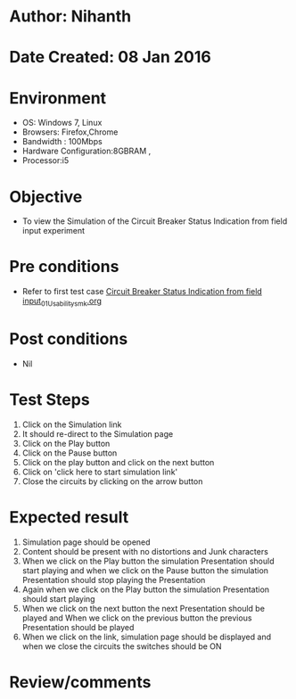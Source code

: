 * Author: Nihanth
* Date Created: 08 Jan 2016
* Environment
  - OS: Windows 7, Linux
  - Browsers: Firefox,Chrome
  - Bandwidth : 100Mbps
  - Hardware Configuration:8GBRAM , 
  - Processor:i5

* Objective
  - To view the Simulation of the Circuit Breaker Status Indication from field input experiment

* Pre conditions
  - Refer to first test case [[https://github.com/Virtual-Labs/substration-automation-nitk/blob/master/test-cases/integration_test-cases/Circuit Breaker Status Indication from field input/Circuit Breaker Status Indication from field input_01_Usability_smk.org][Circuit Breaker Status Indication from field input_01_Usability_smk.org]]

* Post conditions
  - Nil
* Test Steps
  1. Click on the Simulation link 
  2. It should re-direct to the Simulation page
  3. Click on the Play button
  4. Click on the Pause button
  5. Click on the play button and click on the next button 
  6. Click on 'click here to start simulation link' 
  7. Close the circuits by clicking on the arrow button

* Expected result
  1. Simulation page should be opened
  2. Content should be present with no distortions and Junk characters
  3. When we click on the Play button the simulation Presentation should start playing and when we click on the Pause button the simulation Presentation should stop playing the Presentation 
  4. Again when we click on the Play button the simulation Presentation should start playing
  5. When we click on the next button the next Presentation should be played and When we click on the previous button the previous Presentation should be played
  6. When we click on the link, simulation page should be displayed and when we close the circuits the switches should be ON

* Review/comments


